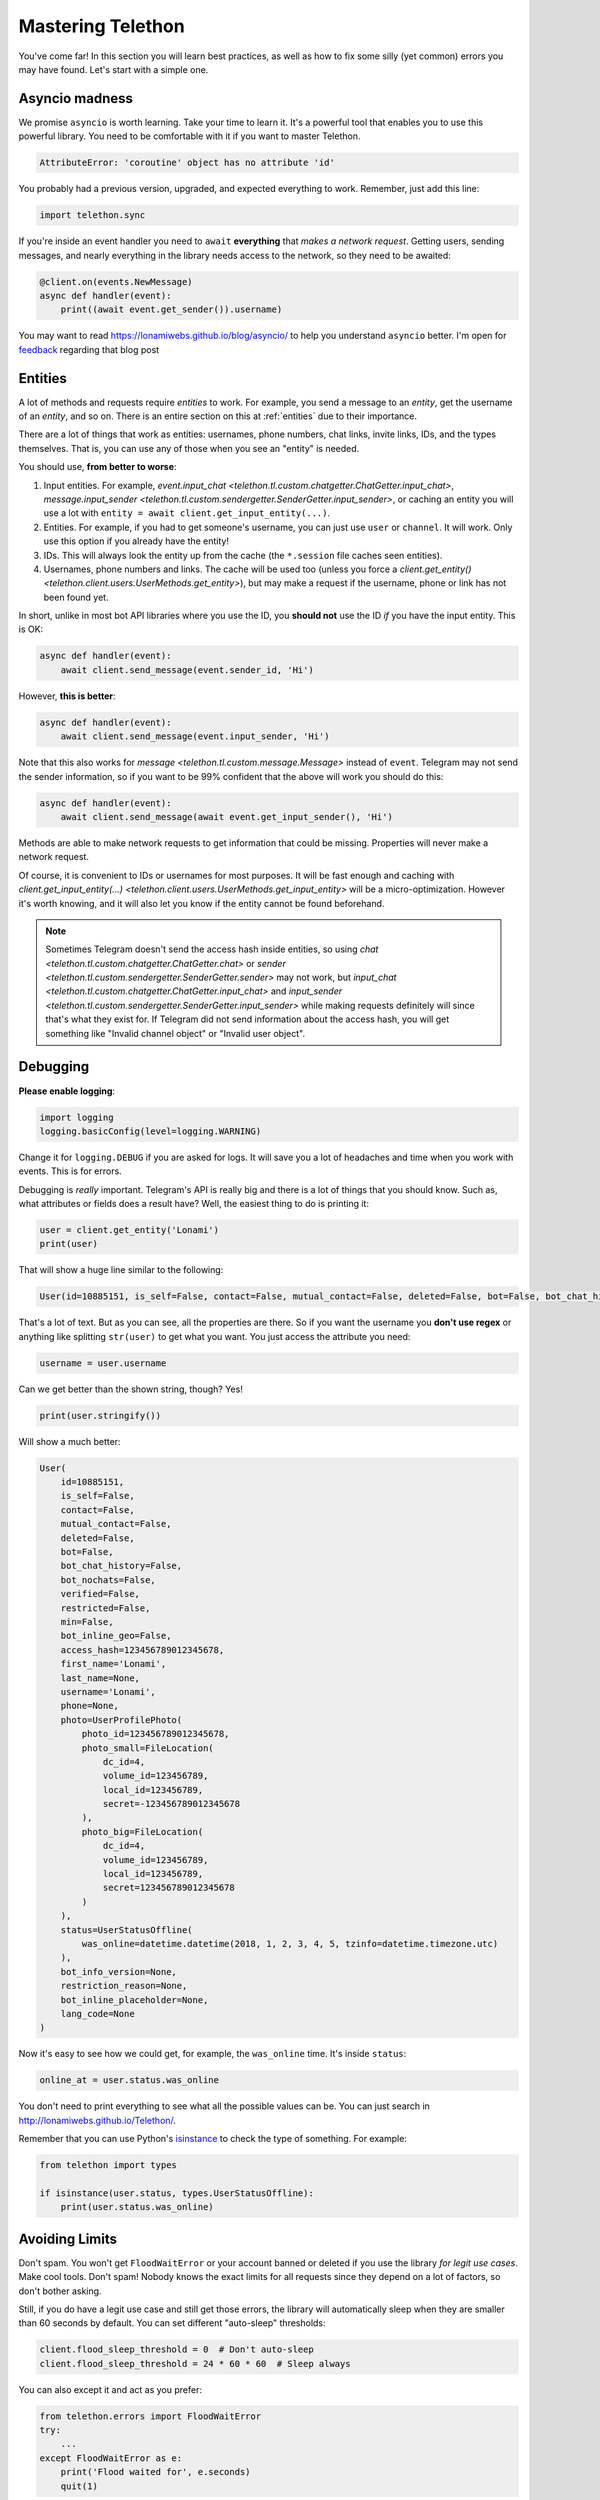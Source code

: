 .. _mastering-telethon:

==================
Mastering Telethon
==================

You've come far! In this section you will learn best practices, as well
as how to fix some silly (yet common) errors you may have found. Let's
start with a simple one.

Asyncio madness
***************

We promise ``asyncio`` is worth learning. Take your time to learn it.
It's a powerful tool that enables you to use this powerful library.
You need to be comfortable with it if you want to master Telethon.

.. code-block:: text

    AttributeError: 'coroutine' object has no attribute 'id'

You probably had a previous version, upgraded, and expected everything
to work. Remember, just add this line:

.. code-block:: python

    import telethon.sync

If you're inside an event handler you need to ``await`` **everything** that
*makes a network request*. Getting users, sending messages, and nearly
everything in the library needs access to the network, so they need to
be awaited:

.. code-block:: python

    @client.on(events.NewMessage)
    async def handler(event):
        print((await event.get_sender()).username)


You may want to read https://lonamiwebs.github.io/blog/asyncio/ to help
you understand ``asyncio`` better. I'm open for `feedback
<https://t.me/LonamiWebs>`_ regarding that blog post

Entities
********

A lot of methods and requests require *entities* to work. For example,
you send a message to an *entity*, get the username of an *entity*, and
so on. There is an entire section on this at :ref:`entities` due to their
importance.

There are a lot of things that work as entities: usernames, phone numbers,
chat links, invite links, IDs, and the types themselves. That is, you can
use any of those when you see an "entity" is needed.

You should use, **from better to worse**:

1. Input entities. For example, `event.input_chat
   <telethon.tl.custom.chatgetter.ChatGetter.input_chat>`,
   `message.input_sender
   <telethon.tl.custom.sendergetter.SenderGetter.input_sender>`,
   or caching an entity you will use a lot with
   ``entity = await client.get_input_entity(...)``.

2. Entities. For example, if you had to get someone's
   username, you can just use ``user`` or ``channel``.
   It will work. Only use this option if you already have the entity!

3. IDs. This will always look the entity up from the
   cache (the ``*.session`` file caches seen entities).

4. Usernames, phone numbers and links. The cache will be
   used too (unless you force a `client.get_entity()
   <telethon.client.users.UserMethods.get_entity>`),
   but may make a request if the username, phone or link
   has not been found yet.

In short, unlike in most bot API libraries where you use the ID, you
**should not** use the ID *if* you have the input entity. This is OK:

.. code-block:: python

    async def handler(event):
        await client.send_message(event.sender_id, 'Hi')

However, **this is better**:

.. code-block:: python

    async def handler(event):
        await client.send_message(event.input_sender, 'Hi')

Note that this also works for `message <telethon.tl.custom.message.Message>`
instead of ``event``. Telegram may not send the sender information, so if you
want to be 99% confident that the above will work you should do this:

.. code-block:: python

    async def handler(event):
        await client.send_message(await event.get_input_sender(), 'Hi')

Methods are able to make network requests to get information that
could be missing. Properties will never make a network request.

Of course, it is convenient to IDs or usernames for most purposes. It will
be fast enough and caching with `client.get_input_entity(...)
<telethon.client.users.UserMethods.get_input_entity>` will
be a micro-optimization. However it's worth knowing, and it
will also let you know if the entity cannot be found beforehand.

.. note::

    Sometimes Telegram doesn't send the access hash inside entities,
    so using `chat <telethon.tl.custom.chatgetter.ChatGetter.chat>`
    or `sender <telethon.tl.custom.sendergetter.SenderGetter.sender>`
    may not work, but `input_chat
    <telethon.tl.custom.chatgetter.ChatGetter.input_chat>`
    and `input_sender
    <telethon.tl.custom.sendergetter.SenderGetter.input_sender>`
    while making requests definitely will since that's what they exist
    for. If Telegram did not send information about the access hash,
    you will get something like "Invalid channel object" or
    "Invalid user object".


Debugging
*********

**Please enable logging**:

.. code-block:: python

    import logging
    logging.basicConfig(level=logging.WARNING)

Change it for ``logging.DEBUG`` if you are asked for logs. It will save you
a lot of headaches and time when you work with events. This is for errors.

Debugging is *really* important. Telegram's API is really big and there
is a lot of things that you should know. Such as, what attributes or fields
does a result have? Well, the easiest thing to do is printing it:

.. code-block:: python

    user = client.get_entity('Lonami')
    print(user)

That will show a huge line similar to the following:

.. code-block:: python

    User(id=10885151, is_self=False, contact=False, mutual_contact=False, deleted=False, bot=False, bot_chat_history=False, bot_nochats=False, verified=False, restricted=False, min=False, bot_inline_geo=False, access_hash=123456789012345678, first_name='Lonami', last_name=None, username='Lonami', phone=None, photo=UserProfilePhoto(photo_id=123456789012345678, photo_small=FileLocation(dc_id=4, volume_id=1234567890, local_id=1234567890, secret=123456789012345678), photo_big=FileLocation(dc_id=4, volume_id=1234567890, local_id=1234567890, secret=123456789012345678)), status=UserStatusOffline(was_online=datetime.datetime(2018, 1, 2, 3, 4, 5, tzinfo=datetime.timezone.utc)), bot_info_version=None, restriction_reason=None, bot_inline_placeholder=None, lang_code=None)

That's a lot of text. But as you can see, all the properties are there.
So if you want the username you **don't use regex** or anything like
splitting ``str(user)`` to get what you want. You just access the
attribute you need:

.. code-block:: python

    username = user.username

Can we get better than the shown string, though? Yes!

.. code-block:: python

    print(user.stringify())

Will show a much better:

.. code-block:: python

    User(
        id=10885151,
        is_self=False,
        contact=False,
        mutual_contact=False,
        deleted=False,
        bot=False,
        bot_chat_history=False,
        bot_nochats=False,
        verified=False,
        restricted=False,
        min=False,
        bot_inline_geo=False,
        access_hash=123456789012345678,
        first_name='Lonami',
        last_name=None,
        username='Lonami',
        phone=None,
        photo=UserProfilePhoto(
            photo_id=123456789012345678,
            photo_small=FileLocation(
                dc_id=4,
                volume_id=123456789,
                local_id=123456789,
                secret=-123456789012345678
            ),
            photo_big=FileLocation(
                dc_id=4,
                volume_id=123456789,
                local_id=123456789,
                secret=123456789012345678
            )
        ),
        status=UserStatusOffline(
            was_online=datetime.datetime(2018, 1, 2, 3, 4, 5, tzinfo=datetime.timezone.utc)
        ),
        bot_info_version=None,
        restriction_reason=None,
        bot_inline_placeholder=None,
        lang_code=None
    )

Now it's easy to see how we could get, for example,
the ``was_online`` time. It's inside ``status``:

.. code-block:: python

    online_at = user.status.was_online

You don't need to print everything to see what all the possible values
can be. You can just search in http://lonamiwebs.github.io/Telethon/.

Remember that you can use Python's `isinstance
<https://docs.python.org/3/library/functions.html#isinstance>`_
to check the type of something. For example:

.. code-block:: python

    from telethon import types

    if isinstance(user.status, types.UserStatusOffline):
        print(user.status.was_online)

Avoiding Limits
***************

Don't spam. You won't get ``FloodWaitError`` or your account banned or
deleted if you use the library *for legit use cases*. Make cool tools.
Don't spam! Nobody knows the exact limits for all requests since they
depend on a lot of factors, so don't bother asking.

Still, if you do have a legit use case and still get those errors, the
library will automatically sleep when they are smaller than 60 seconds
by default. You can set different "auto-sleep" thresholds:

.. code-block:: python

    client.flood_sleep_threshold = 0  # Don't auto-sleep
    client.flood_sleep_threshold = 24 * 60 * 60  # Sleep always

You can also except it and act as you prefer:

.. code-block:: python

    from telethon.errors import FloodWaitError
    try:
        ...
    except FloodWaitError as e:
        print('Flood waited for', e.seconds)
        quit(1)

VoIP numbers are very limited, and some countries are more limited too.

Chat or User From Messages
**************************

Although it's explicitly noted in the documentation that messages
*subclass* `ChatGetter <telethon.tl.custom.chatgetter.ChatGetter>`
and `SenderGetter <telethon.tl.custom.sendergetter.SenderGetter>`,
some people still don't get inheritance.

When the documentation says "Bases: `telethon.tl.custom.chatgetter.ChatGetter`"
it means that the class you're looking at, *also* can act as the class it
bases. In this case, `ChatGetter <telethon.tl.custom.chatgetter.ChatGetter>`
knows how to get the *chat* where a thing belongs to.

So, a `Message <telethon.tl.custom.message.Message>` is a
`ChatGetter <telethon.tl.custom.chatgetter.ChatGetter>`.
That means you can do this:

.. code-block:: python

    message.is_private
    message.chat_id
    message.get_chat()
    # ...etc

`SenderGetter <telethon.tl.custom.sendergetter.SenderGetter>` is similar:

.. code-block:: python

    message.user_id
    message.get_input_user()
    message.user
    # ...etc

Quite a few things implement them, so it makes sense to reuse the code.
For example, all events (except raw updates) implement `ChatGetter
<telethon.tl.custom.chatgetter.ChatGetter>` since all events occur
in some chat.

Session Files
*************

They are an important part for the library to be efficient, such as caching
and handling your authorization key (or you would have to login every time!).

However, some people have a lot of trouble with SQLite, especially in Windows:

.. code-block:: text

    ...some lines of traceback
    'insert or replace into entities values (?,?,?,?,?)', rows)
    sqlite3.OperationalError: database is locked

This error occurs when **two or more clients use the same session**,
that is, when you write the same session name to be used in the client:

* You have two scripts running (interactive sessions count too).
* You have two clients in the same script running at the same time.

The solution is, if you need two clients, use two sessions. If the
problem persists and you're on Linux, you can use ``fuser my.session``
to find out the process locking the file. As a last resort, you can
reboot your system.

If you really dislike SQLite, use a different session storage. There
is an entire section covering that at :ref:`sessions`.

Final Words
***********

Now you are aware of some common errors and use cases, this should help
you master your Telethon skills to get the most out of the library. Have
fun developing awesome things!
